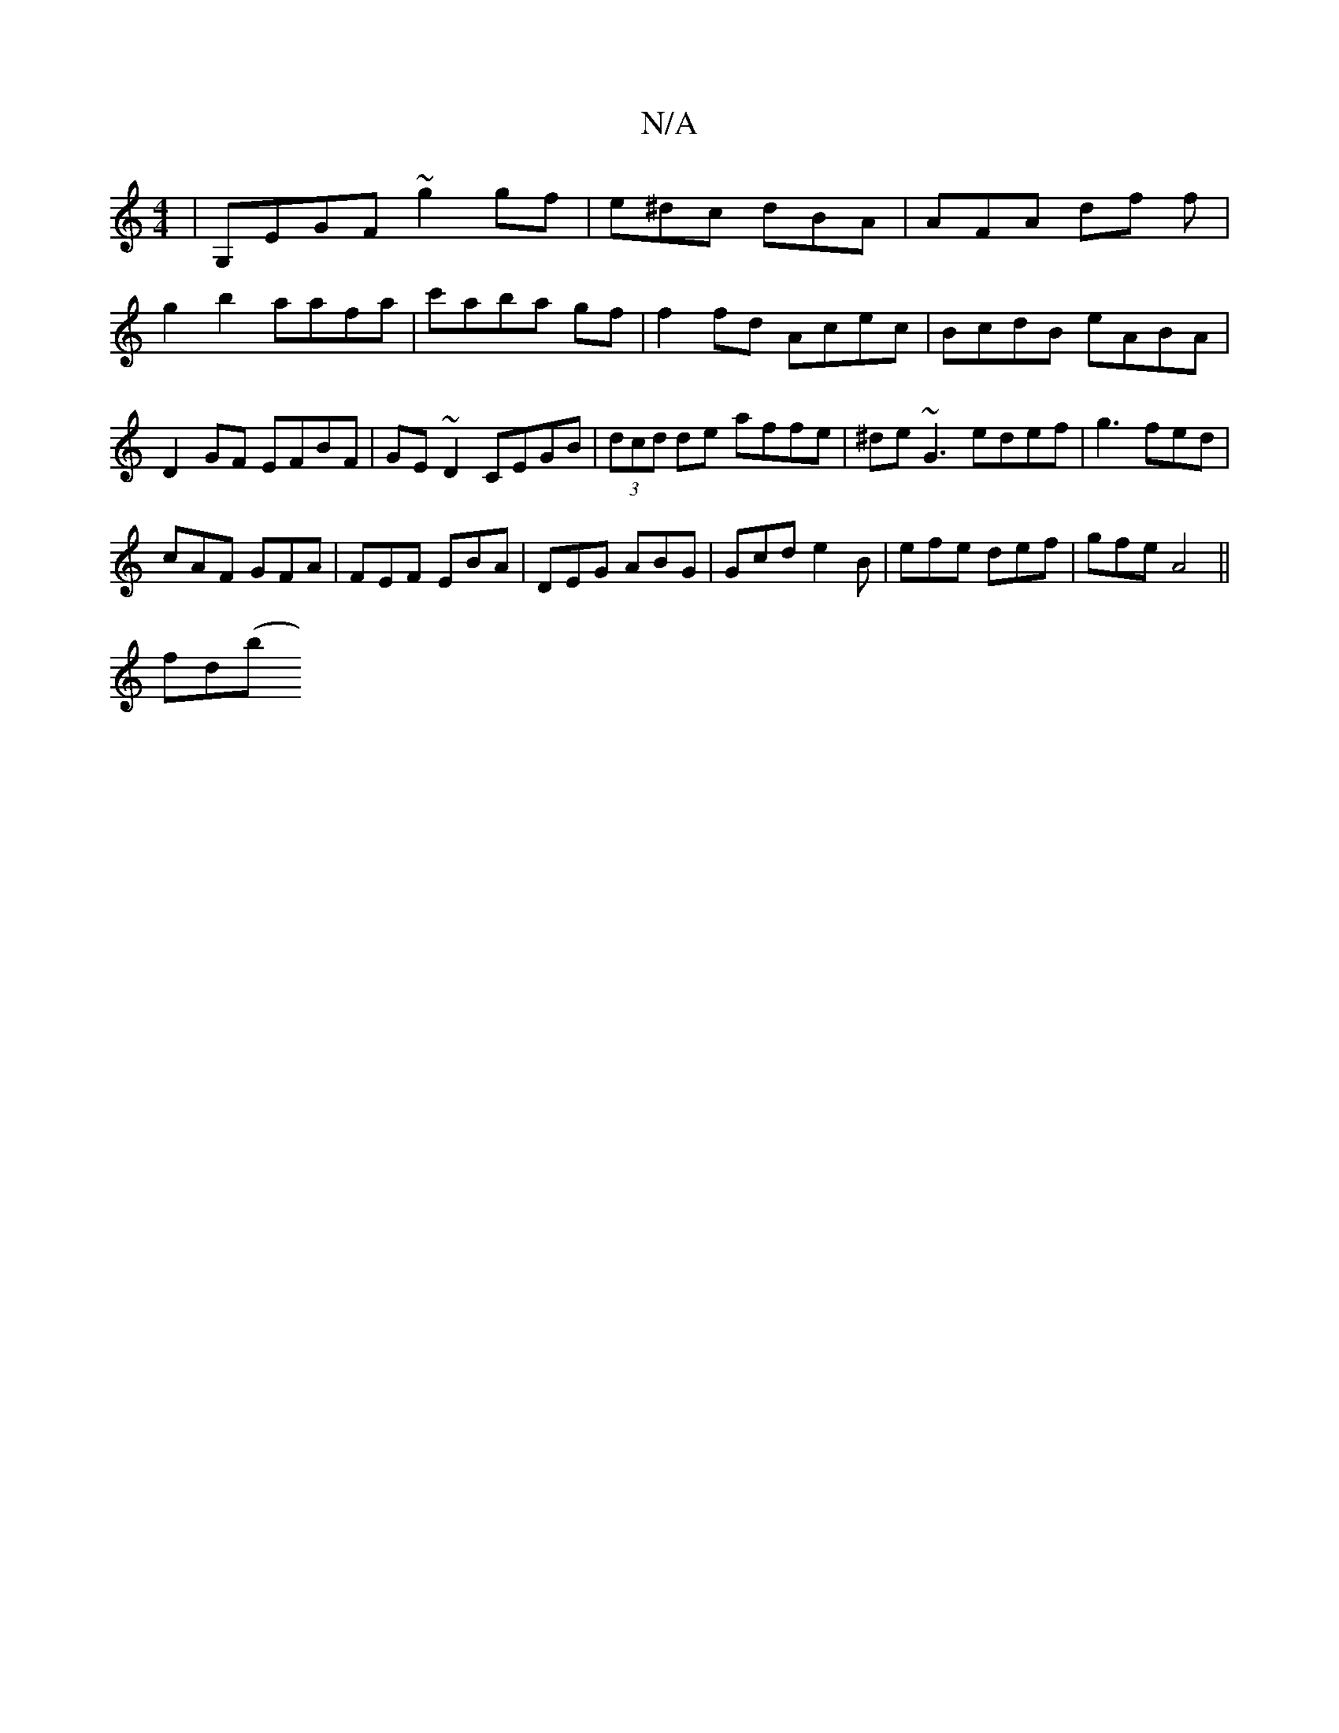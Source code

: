 X:1
T:N/A
M:4/4
R:N/A
K:Cmajor
|G,EGF ~g2gf|e^dc dBA | AFA df f | g2b2 aafa | c'aba gf | f2 fd Acec |BcdB eABA|D2 GF EFBF|GE~D2 CEGB | (3dcd de- affe|^de~G3 edef|g3 fed |
cAF GFA | FEF EBA | DEG ABG |Gcd e2B|efe def|gfe A4 ||
f*d(b